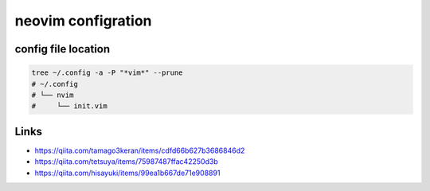 ====================
neovim configration
====================


config file location
~~~~~~~~~~~~~~~~~~~~~~

.. code:: bash

   tree ~/.config -a -P "*vim*" --prune
   # ~/.config
   # └── nvim
   #     └── init.vim



Links
~~~~~~~~~~~~~~

- https://qiita.com/tamago3keran/items/cdfd66b627b3686846d2
- https://qiita.com/tetsuya/items/75987487ffac42250d3b
- https://qiita.com/hisayuki/items/99ea1b667de71e908891



